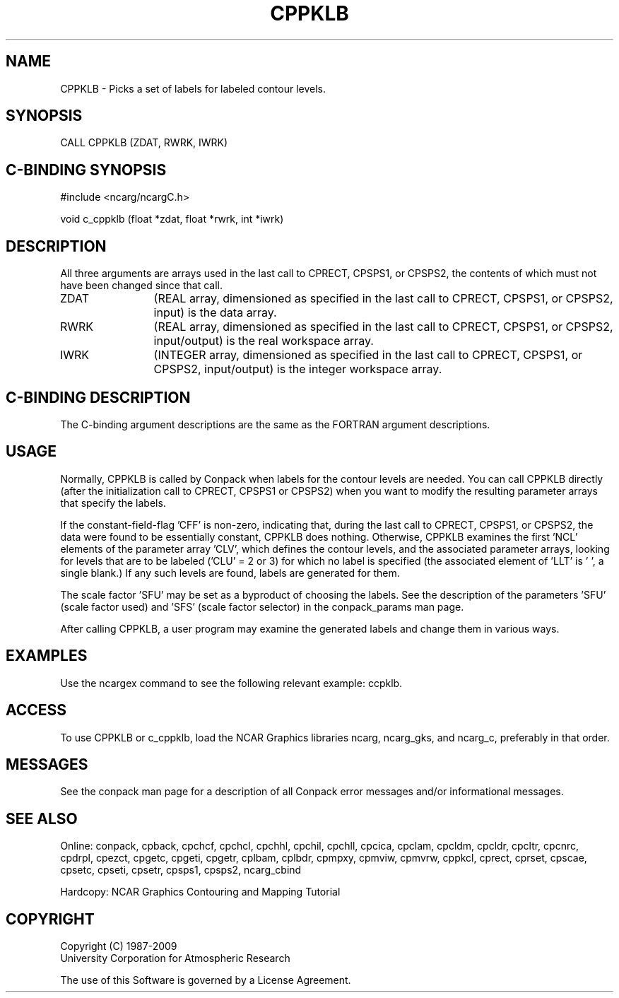 .TH CPPKLB 3NCARG "March 1993" UNIX "NCAR GRAPHICS"
.na
.nh
.SH NAME
CPPKLB - Picks a set of labels for labeled contour levels.
.SH SYNOPSIS
CALL CPPKLB (ZDAT, RWRK, IWRK)
.SH C-BINDING SYNOPSIS
#include <ncarg/ncargC.h>
.sp
void c_cppklb (float *zdat, float *rwrk, int *iwrk)
.SH DESCRIPTION 
All three arguments are arrays used in the last call to 
CPRECT, CPSPS1, or CPSPS2, the contents of which must not 
have been changed since that call.
.IP ZDAT 12
(REAL array, dimensioned as specified in the last call 
to CPRECT, CPSPS1, or CPSPS2, input) is the data array.
.IP RWRK 12
(REAL array, dimensioned as specified in the last call 
to CPRECT, CPSPS1, or CPSPS2, input/output) is the real 
workspace array.
.IP IWRK 12
(INTEGER array, dimensioned as specified in the last 
call to CPRECT, CPSPS1, or CPSPS2, input/output) is the 
integer workspace array.
.SH C-BINDING DESCRIPTION
The C-binding argument descriptions are the same as the FORTRAN
argument descriptions.
.SH USAGE
Normally, CPPKLB is called by Conpack when labels for the
contour levels are needed.  You can call CPPKLB directly (after
the initialization call to CPRECT, CPSPS1 or CPSPS2) when you
want to modify the resulting parameter arrays that specify the
labels.
.sp
If the constant-field-flag 'CFF' is non-zero, indicating that,
during the last call to CPRECT, CPSPS1, or CPSPS2, the data were
found to be essentially constant, CPPKLB does nothing.
Otherwise, CPPKLB examines the first 'NCL' elements of the
parameter array 'CLV', which defines the contour levels, and
the associated parameter arrays, looking for levels that are to
be labeled ('CLU' = 2 or 3) for which no label is specified
(the associated element of 'LLT' is ' ', a single blank.) If any
such levels are found, labels are generated for them.
.sp
The scale factor 'SFU' may be set as a byproduct of choosing
the labels.  See the description of the parameters 'SFU' (scale
factor used) and 'SFS' (scale factor selector) in the 
conpack_params man page.
.sp
After calling CPPKLB, a user
program may examine the generated labels and change them in
various ways.
.SH EXAMPLES
Use the ncargex command to see the following relevant
example:
ccpklb.
.SH ACCESS
To use CPPKLB or c_cppklb, load the NCAR Graphics libraries ncarg,
ncarg_gks, and ncarg_c, preferably in that order.  
.SH MESSAGES
See the conpack man page for a description of all Conpack error
messages and/or informational messages.
.SH SEE ALSO
Online:
conpack,
cpback, cpchcf, cpchcl, cpchhl, cpchil, cpchll, cpcica, cpclam, cpcldm,
cpcldr, cpcltr, cpcnrc, cpdrpl, cpezct, cpgetc, cpgeti, cpgetr, cplbam,
cplbdr, cpmpxy, cpmviw, cpmvrw, cppkcl, cprect, cprset, cpscae, cpsetc,
cpseti, cpsetr, cpsps1, cpsps2, ncarg_cbind
.sp
Hardcopy:
NCAR Graphics Contouring and Mapping Tutorial
.SH COPYRIGHT
Copyright (C) 1987-2009
.br
University Corporation for Atmospheric Research
.br

The use of this Software is governed by a License Agreement.
